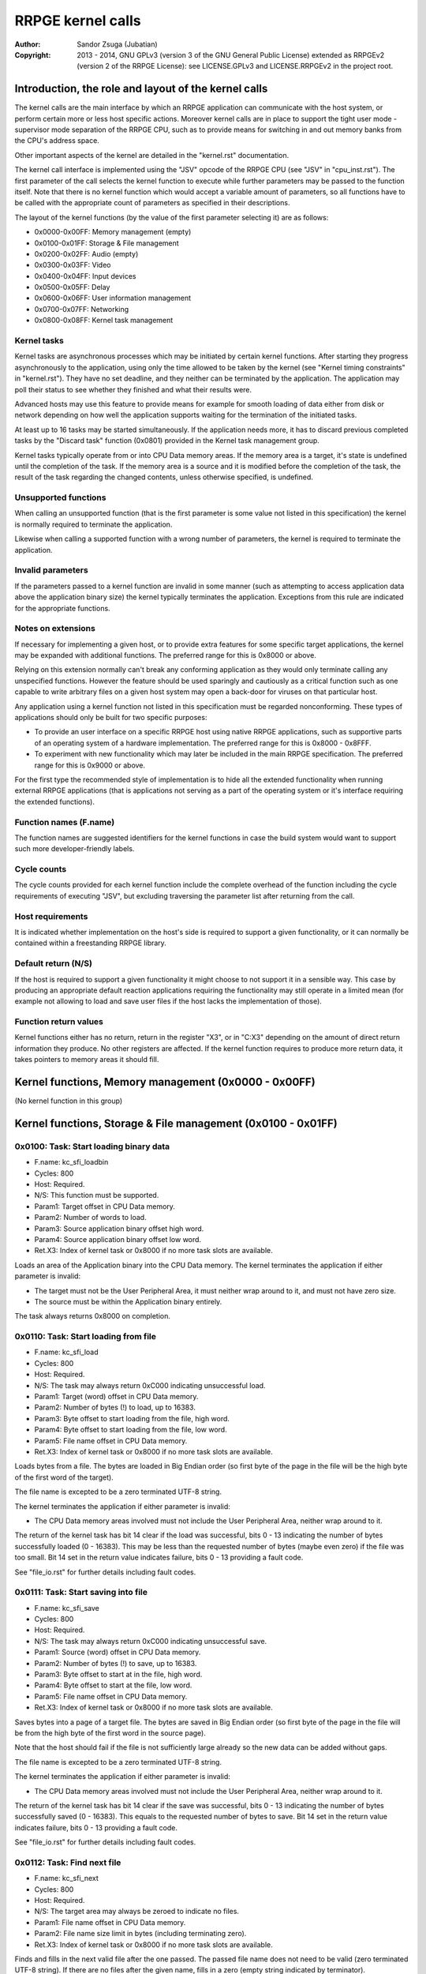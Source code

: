 
RRPGE kernel calls
==============================================================================

:Author:    Sandor Zsuga (Jubatian)
:Copyright: 2013 - 2014, GNU GPLv3 (version 3 of the GNU General Public
            License) extended as RRPGEv2 (version 2 of the RRPGE License): see
            LICENSE.GPLv3 and LICENSE.RRPGEv2 in the project root.




Introduction, the role and layout of the kernel calls
------------------------------------------------------------------------------


The kernel calls are the main interface by which an RRPGE application can
communicate with the host system, or perform certain more or less host
specific actions. Moreover kernel calls are in place to support the tight
user mode - supervisor mode separation of the RRPGE CPU, such as to provide
means for switching in and out memory banks from the CPU's address space.

Other important aspects of the kernel are detailed in the "kernel.rst"
documentation.

The kernel call interface is implemented using the "JSV" opcode of the RRPGE
CPU (see "JSV" in "cpu_inst.rst"). The first parameter of the call selects the
kernel function to execute while further parameters may be passed to the
function itself. Note that there is no kernel function which would accept a
variable amount of parameters, so all functions have to be called with the
appropriate count of parameters as specified in their descriptions.

The layout of the kernel functions (by the value of the first parameter
selecting it) are as follows:

- 0x0000-0x00FF: Memory management (empty)
- 0x0100-0x01FF: Storage & File management
- 0x0200-0x02FF: Audio (empty)
- 0x0300-0x03FF: Video
- 0x0400-0x04FF: Input devices
- 0x0500-0x05FF: Delay
- 0x0600-0x06FF: User information management
- 0x0700-0x07FF: Networking
- 0x0800-0x08FF: Kernel task management


Kernel tasks
^^^^^^^^^^^^^^^^^^^^^^^^^^^^^^

Kernel tasks are asynchronous processes which may be initiated by certain
kernel functions. After starting they progress asynchronously to the
application, using only the time allowed to be taken by the kernel (see
"Kernel timing constraints" in "kernel.rst"). They have no set deadline, and
they neither can be terminated by the application. The application may poll
their status to see whether they finished and what their results were.

Advanced hosts may use this feature to provide means for example for smooth
loading of data either from disk or network depending on how well the
application supports waiting for the termination of the initiated tasks.

At least up to 16 tasks may be started simultaneously. If the application
needs more, it has to discard previous completed tasks by the "Discard task"
function (0x0801) provided in the Kernel task management group.

Kernel tasks typically operate from or into CPU Data memory areas. If the
memory area is a target, it's state is undefined until the completion of the
task. If the memory area is a source and it is modified before the completion
of the task, the result of the task regarding the changed contents, unless
otherwise specified, is undefined.


Unsupported functions
^^^^^^^^^^^^^^^^^^^^^^^^^^^^^^

When calling an unsupported function (that is the first parameter is some
value not listed in this specification) the kernel is normally required to
terminate the application.

Likewise when calling a supported function with a wrong number of parameters,
the kernel is required to terminate the application.


Invalid parameters
^^^^^^^^^^^^^^^^^^^^^^^^^^^^^^

If the parameters passed to a kernel function are invalid in some manner (such
as attempting to access application data above the application binary size)
the kernel typically terminates the application. Exceptions from this rule are
indicated for the appropriate functions.


Notes on extensions
^^^^^^^^^^^^^^^^^^^^^^^^^^^^^^

If necessary for implementing a given host, or to provide extra features for
some specific target applications, the kernel may be expanded with additional
functions. The preferred range for this is 0x8000 or above.

Relying on this extension normally can't break any conforming application as
they would only terminate calling any unspecified functions. However the
feature should be used sparingly and cautiously as a critical function such as
one capable to write arbitrary files on a given host system may open a
back-door for viruses on that particular host.

Any application using a kernel function not listed in this specification must
be regarded nonconforming. These types of applications should only be built
for two specific purposes:

- To provide an user interface on a specific RRPGE host using native RRPGE
  applications, such as supportive parts of an operating system of a hardware
  implementation. The preferred range for this is 0x8000 - 0x8FFF.

- To experiment with new functionality which may later be included in the
  main RRPGE specification. The preferred range for this is 0x9000 or above.

For the first type the recommended style of implementation is to hide all the
extended functionality when running external RRPGE applications (that is
applications not serving as a part of the operating system or it's interface
requiring the extended functions).


Function names (F.name)
^^^^^^^^^^^^^^^^^^^^^^^^^^^^^^

The function names are suggested identifiers for the kernel functions in case
the build system would want to support such more developer-friendly labels.


Cycle counts
^^^^^^^^^^^^^^^^^^^^^^^^^^^^^^

The cycle counts provided for each kernel function include the complete
overhead of the function including the cycle requirements of executing "JSV",
but excluding traversing the parameter list after returning from the call.


Host requirements
^^^^^^^^^^^^^^^^^^^^^^^^^^^^^^

It is indicated whether implementation on the host's side is required to
support a given functionality, or it can normally be contained within a
freestanding RRPGE library.


Default return (N/S)
^^^^^^^^^^^^^^^^^^^^^^^^^^^^^^

If the host is required to support a given functionality it might choose to
not support it in a sensible way. This case by producing an appropriate
default reaction applications requiring the functionality may still operate in
a limited mean (for example not allowing to load and save user files if the
host lacks the implementation of those).


Function return values
^^^^^^^^^^^^^^^^^^^^^^^^^^^^^^

Kernel functions either has no return, return in the register "X3", or in
"C:X3" depending on the amount of direct return information they produce. No
other registers are affected. If the kernel function requires to produce more
return data, it takes pointers to memory areas it should fill.




Kernel functions, Memory management (0x0000 - 0x00FF)
------------------------------------------------------------------------------


(No kernel function in this group)




Kernel functions, Storage & File management (0x0100 - 0x01FF)
------------------------------------------------------------------------------


0x0100: Task: Start loading binary data
^^^^^^^^^^^^^^^^^^^^^^^^^^^^^^^^^^^^^^^^^^^^^^^^^^

- F.name: kc_sfi_loadbin
- Cycles: 800
- Host:   Required.
- N/S:    This function must be supported.
- Param1: Target offset in CPU Data memory.
- Param2: Number of words to load.
- Param3: Source application binary offset high word.
- Param4: Source application binary offset low word.
- Ret.X3: Index of kernel task or 0x8000 if no more task slots are available.

Loads an area of the Application binary into the CPU Data memory. The kernel
terminates the application if either parameter is invalid:

- The target must not be the User Peripheral Area, it must neither wrap around
  to it, and must not have zero size.

- The source must be within the Application binary entirely.

The task always returns 0x8000 on completion.


0x0110: Task: Start loading from file
^^^^^^^^^^^^^^^^^^^^^^^^^^^^^^^^^^^^^^^^^^^^^^^^^^

- F.name: kc_sfi_load
- Cycles: 800
- Host:   Required.
- N/S:    The task may always return 0xC000 indicating unsuccessful load.
- Param1: Target (word) offset in CPU Data memory.
- Param2: Number of bytes (!) to load, up to 16383.
- Param3: Byte offset to start loading from the file, high word.
- Param4: Byte offset to start loading from the file, low word.
- Param5: File name offset in CPU Data memory.
- Ret.X3: Index of kernel task or 0x8000 if no more task slots are available.

Loads bytes from a file. The bytes are loaded in Big Endian order (so first
byte of the page in the file will be the high byte of the first word of the
target).

The file name is excepted to be a zero terminated UTF-8 string.

The kernel terminates the application if either parameter is invalid:

- The CPU Data memory areas involved must not include the User Peripheral
  Area, neither wrap around to it.

The return of the kernel task has bit 14 clear if the load was successful,
bits 0 - 13 indicating the number of bytes successfully loaded (0 - 16383).
This may be less than the requested number of bytes (maybe even zero) if the
file was too small. Bit 14 set in the return value indicates failure, bits
0 - 13 providing a fault code.

See "file_io.rst" for further details including fault codes.


0x0111: Task: Start saving into file
^^^^^^^^^^^^^^^^^^^^^^^^^^^^^^^^^^^^^^^^^^^^^^^^^^

- F.name: kc_sfi_save
- Cycles: 800
- Host:   Required.
- N/S:    The task may always return 0xC000 indicating unsuccessful save.
- Param1: Source (word) offset in CPU Data memory.
- Param2: Number of bytes (!) to save, up to 16383.
- Param3: Byte offset to start at in the file, high word.
- Param4: Byte offset to start at the file, low word.
- Param5: File name offset in CPU Data memory.
- Ret.X3: Index of kernel task or 0x8000 if no more task slots are available.

Saves bytes into a page of a target file. The bytes are saved in Big Endian
order (so first byte of the page in the file will be from the high byte of the
first word in the source page).

Note that the host should fail if the file is not sufficiently large already
so the new data can be added without gaps.

The file name is excepted to be a zero terminated UTF-8 string.

The kernel terminates the application if either parameter is invalid:

- The CPU Data memory areas involved must not include the User Peripheral
  Area, neither wrap around to it.

The return of the kernel task has bit 14 clear if the save was successful,
bits 0 - 13 indicating the number of bytes successfully saved (0 - 16383).
This equals to the requested number of bytes to save. Bit 14 set in the return
value indicates failure, bits 0 - 13 providing a fault code.

See "file_io.rst" for further details including fault codes.


0x0112: Task: Find next file
^^^^^^^^^^^^^^^^^^^^^^^^^^^^^^^^^^^^^^^^^^^^^^^^^^

- F.name: kc_sfi_next
- Cycles: 800
- Host:   Required.
- N/S:    The target area may always be zeroed to indicate no files.
- Param1: File name offset in CPU Data memory.
- Param2: File name size limit in bytes (including terminating zero).
- Ret.X3: Index of kernel task or 0x8000 if no more task slots are available.

Finds and fills in the next valid file after the one passed. The passed file
name does not need to be valid (zero terminated UTF-8 string). If there are no
files after the given name, fills in a zero (empty string indicated by
terminator).

Zero (terminator) at a character position is always the first entry for that
position. 0xFF (which is invalid in a file name) is always the last entry.
Otherwise the ordering is implementation defined. The file name need not be
formatted properly (it may even lack a terminator).

The kernel terminates the application if either parameter is invalid:

- The CPU Data memory areas involved must not include the User Peripheral
  Area, neither wrap around to it.

The return of the kernel task on completion is always 0x8000.

See "file_io.rst" for further details.


0x0113: Task: Move a file
^^^^^^^^^^^^^^^^^^^^^^^^^^^^^^^^^^^^^^^^^^^^^^^^^^

- F.name: kc_sfi_move
- Cycles: 800
- Host:   Required.
- N/S:    The task may always return 0xC000 indicating unsuccessful move.
- Param1: Target file name offset in CPU Data memory.
- Param2: Source file name offset in CPU Data memory.
- Ret.X3: Index of kernel task or 0x8000 if no more task slots are available.

Moves (renames) a file, or deletes it. Deleting can be performed by setting
the target name an empty string.

The file names are excepted to be zero terminated UTF-8 strings.

The kernel terminates the application if either parameter is invalid:

- The CPU Data memory areas involved must not include the User Peripheral
  Area, neither wrap around to it.

The return of the kernel task is 0x8000 if the move succeed. Otherwise bit 14
is set, and bits 0 - 13 provides a fault code.

See "file_io.rst" for further details including fault codes.




Kernel functions, Audio (0x0200 - 0x02FF)
------------------------------------------------------------------------------


(No kernel function in this group)




Kernel functions, Video (0x0300 - 0x03FF)
------------------------------------------------------------------------------


0x0300: Set palette entry
^^^^^^^^^^^^^^^^^^^^^^^^^^^^^^^^^^^^^^^^^^^^^^^^^^

- F.name: kc_vid_setpal
- Cycles: 100
- Host:   Required.
- N/S:    This function must be supported if the host produces display.
- Param1: Palette index (only low 8 bits used).
- Param2: Color in 4-4-4 RGB format (only low 12 bits used in this layout).

Changes an entry in the video palette. There are 256 palette entries even in
4 bit mode (although this case the upper 240 entries don't contribute to
display).

Irrespective of whether the host actually produces display or not the palette
data in the Application State (see "state.rst") is updated according the set
colors immediately.

For more on the color representation, see "Palette" in "vid_arch.rst".

The change of a color may only affect display data produced after the call: a
conforming implementation must strictly follow this rule (it may be an issue
on true palettized display modes not in sync with the emulator). The actual
palette updates may delay by multiple frames.


0x0330: Change video mode
^^^^^^^^^^^^^^^^^^^^^^^^^^^^^^^^^^^^^^^^^^^^^^^^^^

- F.name: kc_vid_mode
- Cycles: - (up to one frame or more)
- Host:   Required.
- N/S:    This function must be supported if the host produces display.
- Param1: Requested video mode.

Changes the video mode. The action is performed after all accelerator
operations finish using the current video mode, then may include extra stalls
to meet implementation-specific timing requirements during the video mode
change.

The contents of the Video RAM, the configuration of the Accelerator, and the
palette is not changed by this action.

The following video modes are available:

- 0: 640x400; 4 bit (16 colors).
- 1: 320x400; 8 bit (256 colors).
- 2: 640x200; 4 bit (16 colors), double scanned.
- 3: 320x200; 8 bit (256 colors), double scanned.

Other values passed in Param1 set mode 0 (640x400; 4 bit).




Kernel functions, Input devices (0x0400 - 0x04FF)
------------------------------------------------------------------------------


0x0410: Get device properties
^^^^^^^^^^^^^^^^^^^^^^^^^^^^^^^^^^^^^^^^^^^^^^^^^^

- F.name: kc_inp_getprops
- Cycles: 800
- Host:   Required.
- N/S:    May always return 0 indicating the device is not available.
- Param1: Device to query (only low 4 bits used).
- Ret.X3: Device properties.

The return value provides the properties of the device queried. It is composed
of the following fields:

- bit 12-15: Input device type.
- bit    11: Nonzero indicating the device is available.
- bit  5-10: 0
- bit     4: Set if bits 0-3 contain a valid device ID.
- bit  0- 3: Device ID which this device maps to.

If the device is not available, the return value is zero.

Only device types allowed in the Application Header (see "bin_rpa.rst") may be
returned.

If bit 4 is set, it indicates that the device maps to the same physical device
as an another, and that another device is a more accurate representation (for
example a device type of text input may map to a keyboard).

Before first calling this function, the given device ID behaves like there is
no device behind (all functions returning according to N/S). By calling, the
application notifies the kernel (and by it, the host) that it might want to
use the device, so the device (if any) may come live. The kernel the same time
updates the application state (0x070 - 0x07F, see "state.rst") according to
the return.

For more on the behavior and handling of input devices, see "inputdev.rst".


0x0411: Drop device
^^^^^^^^^^^^^^^^^^^^^^^^^^^^^^^^^^^^^^^^^^^^^^^^^^

- F.name: kc_inp_dropdev
- Cycles: 800
- Host:   Required.
- N/S:    May ignore it if this functionality is not necessary for the host.
- Param1: Device to drop (only low 4 bits used).

Notifies the kernel that the application does not need the given device any
more. When encountering this call, the kernel discards the device from the
application state, resetting it's field to zero (0x070 - 0x07F, see
"state.rst"). Furthermore the given device will behave as non-existent (all
functions returning according to N/S).

For more on the behavior and handling of input devices, see "inputdev.rst".


0x0412: Get digital input description symbols
^^^^^^^^^^^^^^^^^^^^^^^^^^^^^^^^^^^^^^^^^^^^^^^^^^

- F.name: kc_inp_getdidesc
- Cycles: 800
- Host:   Required.
- N/S:    May always return 0 indicating the input does not exist.
- Param1: Device to query (only low 4 bits used).
- Param2: Input group to query.
- Param3: Input to query within the group (only low 4 bits used).
- Ret. C: High 16 bits of UTF-32 character.
- Ret.X3: Low 16 bits of UTF-32 character.

Returns a descriptive symbol for the given input point of the given device, or
the information that the input is not available. This function may assist
users using their physical controllers within the application by providing
information by which they may identify the appropriate controls on their
hardware.

The highest bit of the 32bit return value (bit 15 of C) if set identifies
special codes for specific (non-keyboard, or special keys on a keyboard)
devices.

A zero return indicates that the input does not exist.

See "inputdev.rst" for the usage and the complete mapping of this return
value.


0x0422: Get digital inputs
^^^^^^^^^^^^^^^^^^^^^^^^^^^^^^^^^^^^^^^^^^^^^^^^^^

- F.name: kc_inp_getdi
- Cycles: 800
- Host:   Required.
- N/S:    May always return 0 indicating none of the inputs are active.
- Param1: Device to query (only low 4 bits used).
- Param2: Input group to query.
- Ret.X3: Digital inputs.

The exact role and layout of the directions and buttons vary by device type.
For more information see "inputdev.rst".


0x0423: Get analog inputs
^^^^^^^^^^^^^^^^^^^^^^^^^^^^^^^^^^^^^^^^^^^^^^^^^^

- F.name: kc_inp_getai
- Cycles: 800
- Host:   Required.
- N/S:    May always return 0 indicating the device is centered / idle.
- Param1: Device to query (only low 4 bits used).
- Param2: Analog input to query.
- Ret.X3: 2's complement input value.

The exact role an layout of the analog inputs vary by device type. For more
information see "inputdev.rst".


0x0424: Pop text input FIFO
^^^^^^^^^^^^^^^^^^^^^^^^^^^^^^^^^^^^^^^^^^^^^^^^^^

- F.name: kc_inp_popchar
- Cycles: 800
- Host:   Required.
- N/S:    May always return 0 indicating the FIFO is empty.
- Param1: Device to query (only low 4 bits used).
- Ret. C: High 16 bits of UTF-32 character.
- Ret.X3: Low 16 bits of UTF-32 character.

Note that the text input also returns some text-related control codes which
may be used to assist editing the text. For more information, see
"inputdev.rst".


0x0425: Return area activity
^^^^^^^^^^^^^^^^^^^^^^^^^^^^^^^^^^^^^^^^^^^^^^^^^^

- F.name: kc_inp_checkarea
- Cycles: 800
- Host:   Required.
- N/S:    May always return 0 indicating the area is inactive.
- Param1: Device to query (only low 4 bits used).
- Param2: Upper left corner, X (0 - 639).
- Param3: Upper left corner, Y (0 - 399).
- Param4: Width.
- Param5: Height.
- Ret.X3: Area activity flags.

The kernel truncates the rectangle to fit on the display treating the upper
left corners as 2's complement values. Note that valid X positions range from
0 - 639 even on 8bit (320 pixels wide) display mode, 639 specifying the
rightmost valid location. A width or height of zero turns off the touch
sensitive area.

The return value may provide the following information:

- bit 0: Set if the area is activated (mouse clicked, touched).
- bit 1: Set if the pointer hovers over the area.

Hover might not be available, so it is possible that an activation is present
without hover (bit 0 set while bit 1 is clear).

For more information, see "inputdev.rst".




Kernel functions, Delay (0x0500 - 0x05FF)
------------------------------------------------------------------------------


0x0500: Delay
^^^^^^^^^^^^^^^^^^^^^^^^^^^^^^^^^^^^^^^^^^^^^^^^^^

- F.name: kc_dly_delay
- Cycles: 200 - 65535
- Host:   Not required.
- Param1: Number of cycles to delay.

Passes back control to the kernel while waiting for some event. It will wait
at most the given amount of cycles (consuming up to 200 cycles is allowed
irrespective of the request in the parameter), but might terminate sooner for
implementation specific reasons.

Applications should use this function to "burn" cycles while synchronizing to
absolute time (by audio ticks): by this they strain less a properly designed
emulator.

On real hardware implementations when the kernel receives this call it may use
the provided cycles to perform internal tasks, such as accelerating running
kernel tasks where possible or reducing the time otherwise taken from the
application.




Kernel functions, User information management (0x0600 - 0x06FF)
------------------------------------------------------------------------------


0x0600: Get local users
^^^^^^^^^^^^^^^^^^^^^^^^^^^^^^^^^^^^^^^^^^^^^^^^^^

- F.name: kc_usr_getlocal
- Cycles: 2400
- Host:   Required.
- N/S:    May not provide User ID information returning all zeros.
- Param1: Target offset in CPU Data memory to load the data into (32 words).

The target area is 32 words long for 4 User ID's (one ID is 8 words long). If
the ID is all zeroes, the user is not available. If the first user is not
available, then all the rest are zeroes.

The application may use this for one part to identify users if they are
available, for an other to determine if multiple users want to use the
application simultaneously (such as local multiplayer games).

The kernel terminates the application if either parameter is invalid:

- The CPU Data memory areas involved must not include the User Peripheral
  Area, neither wrap around to it.

For the layout of User ID's, see "names.rst".


0x0601: Task: Get UTF-8 representation of User ID
^^^^^^^^^^^^^^^^^^^^^^^^^^^^^^^^^^^^^^^^^^^^^^^^^^

- F.name: kc_usr_getutf
- Cycles: 1200
- Host:   Required.
- N/S:    May not provide this information returning zero strings.
- Param1: Target offset in CPU Data memory to load the main part into.
- Param2: Size limit for the main part in bytes (including terminating zero).
- Param3: Target offset in CPU Data memory to load the extended part into.
- Param4: Size limit for the extended part in bytes (incl. terminating zero).
- Param5: Offset of 8 word User ID to get the UTF-8 representation of.
- Ret.X3: Index of kernel task or 0x8000 if no more task slots are available.

This call can request an UTF-8 representation for any name. The host may
consult a network database to provide this feature.

The kernel terminates the application if either parameter is invalid:

- The CPU Data memory areas involved must not include the User Peripheral
  Area, neither wrap around to it.

For the layout of User ID's, see "names.rst".


0x0610: Get user preferred language
^^^^^^^^^^^^^^^^^^^^^^^^^^^^^^^^^^^^^^^^^^^^^^^^^^

- F.name: kc_usr_getlang
- Cycles: 2400
- Host:   Required.
- N/S:    May not provide this information returning zero.
- Param1: Language number (0: most preferred, 1: second, etc).
- Ret. C: Preferred language, first bytes.
- Ret.X3: Preferred language, last bytes.

An up to 4 character language code is returned in C:X3, aligned towards the
high bytes, padded with zeros. A zero returns indicates no language
information is present for this and any subsequent language numbers.


0x0611: Get user preferred colors
^^^^^^^^^^^^^^^^^^^^^^^^^^^^^^^^^^^^^^^^^^^^^^^^^^

- F.name: kc_usr_getcolors
- Cycles: 2400
- Host:   Required.
- N/S:    May not provide this information returning zero.
- Ret. C: Preferred foreground color in (4-)4-4-4 (0)RGB.
- Ret.X3: Preferred background color in (4-)4-4-4 (0)RGB.

Returns the preferred color set of the user if any. If the two colors match
the user has no such preference provided.

For more on the color representation, see "Palette" in "vid_arch.rst".




Kernel functions, Networking (0x0700 - 0x07FF)
------------------------------------------------------------------------------


0x0700: Task: Send data to user
^^^^^^^^^^^^^^^^^^^^^^^^^^^^^^^^^^^^^^^^^^^^^^^^^^

- F.name: kc_net_send
- Cycles: 2400
- Host:   Required.
- N/S:    May discard the passed data not sending it out on any network.
- Param1: Source offset in CPU Data memory.
- Param2: Number of words to send.
- Param3: Offset of 8 word User ID to send the packet to.
- Ret.X3: Index of kernel task or 0x8000 if no more task slots are available.

Sends out a packet from the given source data targeting the given user. The
host manages all the framing guaranteeing that if the packet arrives to the
destination it is correct. Arrival and packet order is not guaranteed.

When sending, local users are ignored, so connecting two RRPGE systems running
the same application with the same User ID's (or no User ID's) set, they
should properly communicate with each other.

The sender User ID is the primary user's User ID (the first user returned by
0x0600: Get local users).

The kernel terminates the application if either parameter is invalid:

- The CPU Data memory areas involved must not include the User Peripheral
  Area, neither wrap around to it.

The kernel task's return value is always 0x8000 on completion.


0x0701: Poll for packets
^^^^^^^^^^^^^^^^^^^^^^^^^^^^^^^^^^^^^^^^^^^^^^^^^^

- F.name: kc_net_recv
- Cycles: 2400 + 10/word acquiring packet data.
- Host:   Required.
- N/S:    May always report zero (0), indicating there are no packets ready.
- Param1: Target CPU Data memory offset for raw data.
- Param2: Maximal number of words to receive.
- Param3: Target CPU Data memory offset for User ID of sender (8 words).
- Ret.X3: Count of received data words, 0 indicating no packet is ready.

If there is a packet in the receive buffer, it is popped off and copied to the
target area. Correctness of packages are guaranteed, but not delivery and
neither packet order.

Incoming packets from the network are dropped if they don't fit in the
kernel's receive buffer. This buffer must be able to hold at least 4095 words
of packet data. At least up to 63 distinct packets must be bufferable.

The kernel terminates the application if either parameter is invalid:

- The CPU Data memory areas involved must not include the User Peripheral
  Area, neither wrap around to it.


0x0710: Task: List accessible users
^^^^^^^^^^^^^^^^^^^^^^^^^^^^^^^^^^^^^^^^^^^^^^^^^^

- F.name: kc_net_listusers
- Cycles: 2400
- Host:   Required.
- N/S:    The task may always return 0x8000 indicating no users are found.
- Param1: Target CPU Data memory offset for the list.
- Param2: Maximal number of User ID's to receive (8 words / ID).
- Param3: Start User ID offset in CPU Data memory (8 words).
- Ret. A: Index of kernel task or 0x8000 if no more task slots are available.

Collects and list users available for the application on the network. Only
users running the same application and having their network availability set
are listed.

The users are listed in incremental order starting from (inclusive if the
user exists) the passed User ID. The list does not contain local users (but
may contain the same User ID's if they reoccur on the network).

The return of the kernel task has bit 15 set (indicating the task is
finished), and on the lower bits the number of users found.

The kernel terminates the application if either parameter is invalid:

- The CPU Data memory areas involved must not include the User Peripheral
  Area, neither wrap around to it.


0x0720: Set network availability
^^^^^^^^^^^^^^^^^^^^^^^^^^^^^^^^^^^^^^^^^^^^^^^^^^

- F.name: kc_net_setavail
- Cycles: 400
- Host:   Required.
- N/S:    This function may be ignored (apart from altering the app. state).
- Param1: 0: Not available, Nonzero: Available.

Indicates whether the user should be available for other users running the
same application on the network or not. This only affects the 0x0710: Task:
List accessible users function (for the other parties on the network).

If networking is not supported by the host, this function may only change the
availability bit at 0x05F of the Application state.


0x0721: Query network availability
^^^^^^^^^^^^^^^^^^^^^^^^^^^^^^^^^^^^^^^^^^^^^^^^^^

- F.name: kc_net_setavail
- Cycles: 400
- Host:   Not required.
- Ret.X3: 0: Not available, Nonzero: Available.

Returns the current network availability state (as last set by function
0x0720: Set network availability). This data comes from 0x05F in the
Application State.




Kernel functions, Kernel task management (0x0800 - 0x08FF)
------------------------------------------------------------------------------


0x0800: Query task
^^^^^^^^^^^^^^^^^^^^^^^^^^^^^^^^^^^^^^^^^^^^^^^^^^

- F.name: kc_tsk_query
- Cycles: 400
- Host:   Not required.
- Param1: Task index to query.
- Ret.X3: Task status.

Returns information on the given kernel task. The status codes are as follows:

- 0x0000: Empty, next kernel task may take this index.
- 0x0001: Busy, the kernel task was started, and waits for completion.
- 0x8000 - 0xFFFE: Completed, bits 0-14 are completion codes.
- 0xFFFF: Nonexistent index.

The completion codes are described at each kernel function starting a task.


0x0801: Discard task
^^^^^^^^^^^^^^^^^^^^^^^^^^^^^^^^^^^^^^^^^^^^^^^^^^

- F.name: kc_tsk_discard
- Cycles: 100
- Host:   Not required.
- Param1: Task index to discard.

Attempts to discard a task. This can only succeed on completed tasks (status
is 0x8000 or above), otherwise it has no effect. If the discard was
successful, the task's status becomes 0x0000 (empty).




Kernel function summary
------------------------------------------------------------------------------


Following a table is provided briefly listing all kernel functions. The
abbreviations used in the table are:

- T:  Whether the function starts a kernel task ('X' if so).
- H:  Host requirement: 'M': Mandatory, 'O': Optional, empty: No host.
- P:  Count of parameters.
- R:  Return value registers used.
- C:  Copy cycles (only for 0x0701: kc_net_recv).

+--------+--------+---+---+---+------+---------------------------------------+
| Fun.ID | Cycles | T | H | P |   R  | Function name                         |
+========+========+===+===+===+======+=======================================+
| 0x0100 |    800 | X | M | 4 |  X3  | kc_sfi_loadbin                        |
+--------+--------+---+---+---+------+---------------------------------------+
| 0x0110 |    800 | X | O | 5 |  X3  | kc_sfi_load                           |
+--------+--------+---+---+---+------+---------------------------------------+
| 0x0111 |    800 | X | O | 5 |  X3  | kc_sfi_save                           |
+--------+--------+---+---+---+------+---------------------------------------+
| 0x0112 |    800 | X | O | 2 |  X3  | kc_sfi_next                           |
+--------+--------+---+---+---+------+---------------------------------------+
| 0x0113 |    800 | X | O | 2 |  X3  | kc_sfi_move                           |
+--------+--------+---+---+---+------+---------------------------------------+
| 0x0300 |    100 |   | M | 2 |      | kc_vid_setpal                         |
+--------+--------+---+---+---+------+---------------------------------------+
| 0x0330 |     \- |   | M | 1 |      | kc_vid_mode                           |
+--------+--------+---+---+---+------+---------------------------------------+
| 0x0410 |    800 |   | O | 1 |  X3  | kc_inp_getprops                       |
+--------+--------+---+---+---+------+---------------------------------------+
| 0x0411 |    800 |   | O | 1 |      | kc_inp_dropdev                        |
+--------+--------+---+---+---+------+---------------------------------------+
| 0x0412 |    800 |   | O | 3 | C:X3 | kc_inp_getdidesc                      |
+--------+--------+---+---+---+------+---------------------------------------+
| 0x0422 |    800 |   | O | 2 |  X3  | kc_inp_getdi                          |
+--------+--------+---+---+---+------+---------------------------------------+
| 0x0423 |    800 |   | O | 1 |  X3  | kc_inp_getai                          |
+--------+--------+---+---+---+------+---------------------------------------+
| 0x0424 |    800 |   | O | 1 | C:X3 | kc_inp_popchar                        |
+--------+--------+---+---+---+------+---------------------------------------+
| 0x0425 |    800 |   | O | 5 |      | kc_inp_checkarea                      |
+--------+--------+---+---+---+------+---------------------------------------+
| 0x0500 |  Param |   |   | 1 |      | kc_dly_delay                          |
+--------+--------+---+---+---+------+---------------------------------------+
| 0x0600 |   2400 |   | O | 1 |      | kc_usr_getlocal                       |
+--------+--------+---+---+---+------+---------------------------------------+
| 0x0601 |   2400 | X | O | 5 |  X3  | kc_usr_getutf                         |
+--------+--------+---+---+---+------+---------------------------------------+
| 0x0610 |   2400 |   | O | 1 | C:X3 | kc_usr_getlang                        |
+--------+--------+---+---+---+------+---------------------------------------+
| 0x0611 |   2400 |   | O | 0 | C:X3 | kc_usr_getcolors                      |
+--------+--------+---+---+---+------+---------------------------------------+
| 0x0700 |   2400 | X | O | 3 |  X3  | kc_net_send                           |
+--------+--------+---+---+---+------+---------------------------------------+
| 0x0701 | C+2400 |   | O | 3 |  X3  | kc_net_recv                           |
+--------+--------+---+---+---+------+---------------------------------------+
| 0x0710 |   2400 | X | O | 3 |  X3  | kc_net_listusers                      |
+--------+--------+---+---+---+------+---------------------------------------+
| 0x0720 |    400 |   | O | 1 |      | kc_net_setavail                       |
+--------+--------+---+---+---+------+---------------------------------------+
| 0x0721 |    400 |   |   | 0 |      | kc_net_getavail                       |
+--------+--------+---+---+---+------+---------------------------------------+
| 0x0800 |    400 |   |   | 1 |  X3  | kc_tsk_query                          |
+--------+--------+---+---+---+------+---------------------------------------+
| 0x0801 |    100 |   |   | 1 |      | kc_tsk_discard                        |
+--------+--------+---+---+---+------+---------------------------------------+
